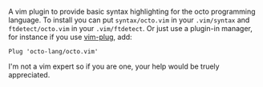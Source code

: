 A vim plugin to provide basic syntax highlighting for the octo programming language. To install you can put ~syntax/octo.vim~ in your ~.vim/syntax~ and ~ftdetect/octo.vim~ in your ~.vim/ftdetect~. Or just use a plugin-in manager, for instance if you use [[https://github.com/junegunn/vim-plug][vim-plug]], add:
#+BEGIN_SRC 
Plug 'octo-lang/octo.vim'
#+END_SRC
I'm not a vim expert so if you are one, your help would be truely appreciated.

